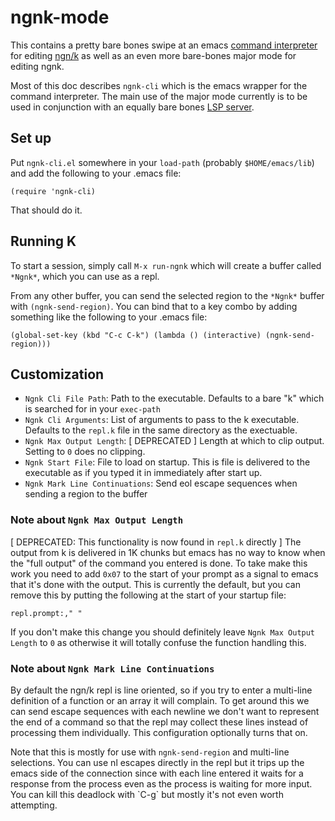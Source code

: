 * ngnk-mode
  This contains a pretty bare bones swipe at an emacs [[https://github.com/emacs-mirror/emacs/blob/master/lisp/comint.el][command interpreter]] for editing [[https://codeberg.org/ngn/k][ngn/k]]
  as well as an even more bare-bones major mode for editing ngnk.

  Most of this doc describes ~ngnk-cli~ which is the emacs wrapper for the command interpreter.
  The main use of the major mode currently is to be used in conjunction with an equally bare bones
  [[https://github.com/gitonthescene/ngnk-lsp][LSP server]].

** Set up
   Put ~ngnk-cli.el~ somewhere in your ~load-path~ (probably ~$HOME/emacs/lib~) and add the
   following to your .emacs file:

   : (require 'ngnk-cli)

   That should do it.

** Running K
   To start a session, simply call ~M-x run-ngnk~ which will create a buffer called ~*Ngnk*~, which
   you can use as a repl.

   From any other buffer, you can send the selected region to the ~*Ngnk*~ buffer with
   ~(ngnk-send-region)~.  You can bind that to a key combo by adding something like the following to
   your .emacs file:

   : (global-set-key (kbd "C-c C-k") (lambda () (interactive) (ngnk-send-region)))


** Customization
   - ~Ngnk Cli File Path~: Path to the executable.  Defaults to a bare "k" which is searched for in your
     ~exec-path~
   - ~Ngnk Cli Arguments~: List of arguments to pass to the k executable.  Defaults to the ~repl.k~ file
     in the same directory as the exectuable.
   - ~Ngnk Max Output Length~: [ DEPRECATED ] Length at which to clip output.  Setting to ~0~ does no clipping.
   - ~Ngnk Start File~: File to load on startup.  This is file is delivered to the executable as if
     you typed it in immediately after start up.
   - ~Ngnk Mark Line Continuations~: Send eol escape sequences when sending a region to the buffer

*** Note about ~Ngnk Max Output Length~
    [ DEPRECATED: This functionality is now found in ~repl.k~ directly ]
    The output from k is delivered in 1K chunks but emacs has no way to know when the "full output"
    of the command you entered is done.  To take make this work you need to add ~0x07~ to the start
    of your prompt as a signal to emacs that it's done with the output.  This is currently the
    default, but you can remove this by putting the following at the start of your startup file:

    : repl.prompt:," "

    If you don't make this change you should definitely leave ~Ngnk Max Output Length~ to ~0~
    as otherwise it will totally confuse the function handling this.

*** Note about ~Ngnk Mark Line Continuations~
    By default the ngn/k repl is line oriented, so if you try to enter a multi-line definition of a
    function or an array it will complain.  To get around this we can send escape sequences with
    each newline we don't want to represent the end of a command so that the repl may collect these
    lines instead of processing them individually.  This configuration optionally turns that on.

    Note that this is mostly for use with ~ngnk-send-region~ and multi-line selections.  You can use
    nl escapes directly in the repl but it trips up the emacs side of the connection since with each
    line entered it waits for a response from the process even as the process is waiting for more
    input.  You can kill this deadlock with `C-g` but mostly it's not even worth attempting.

